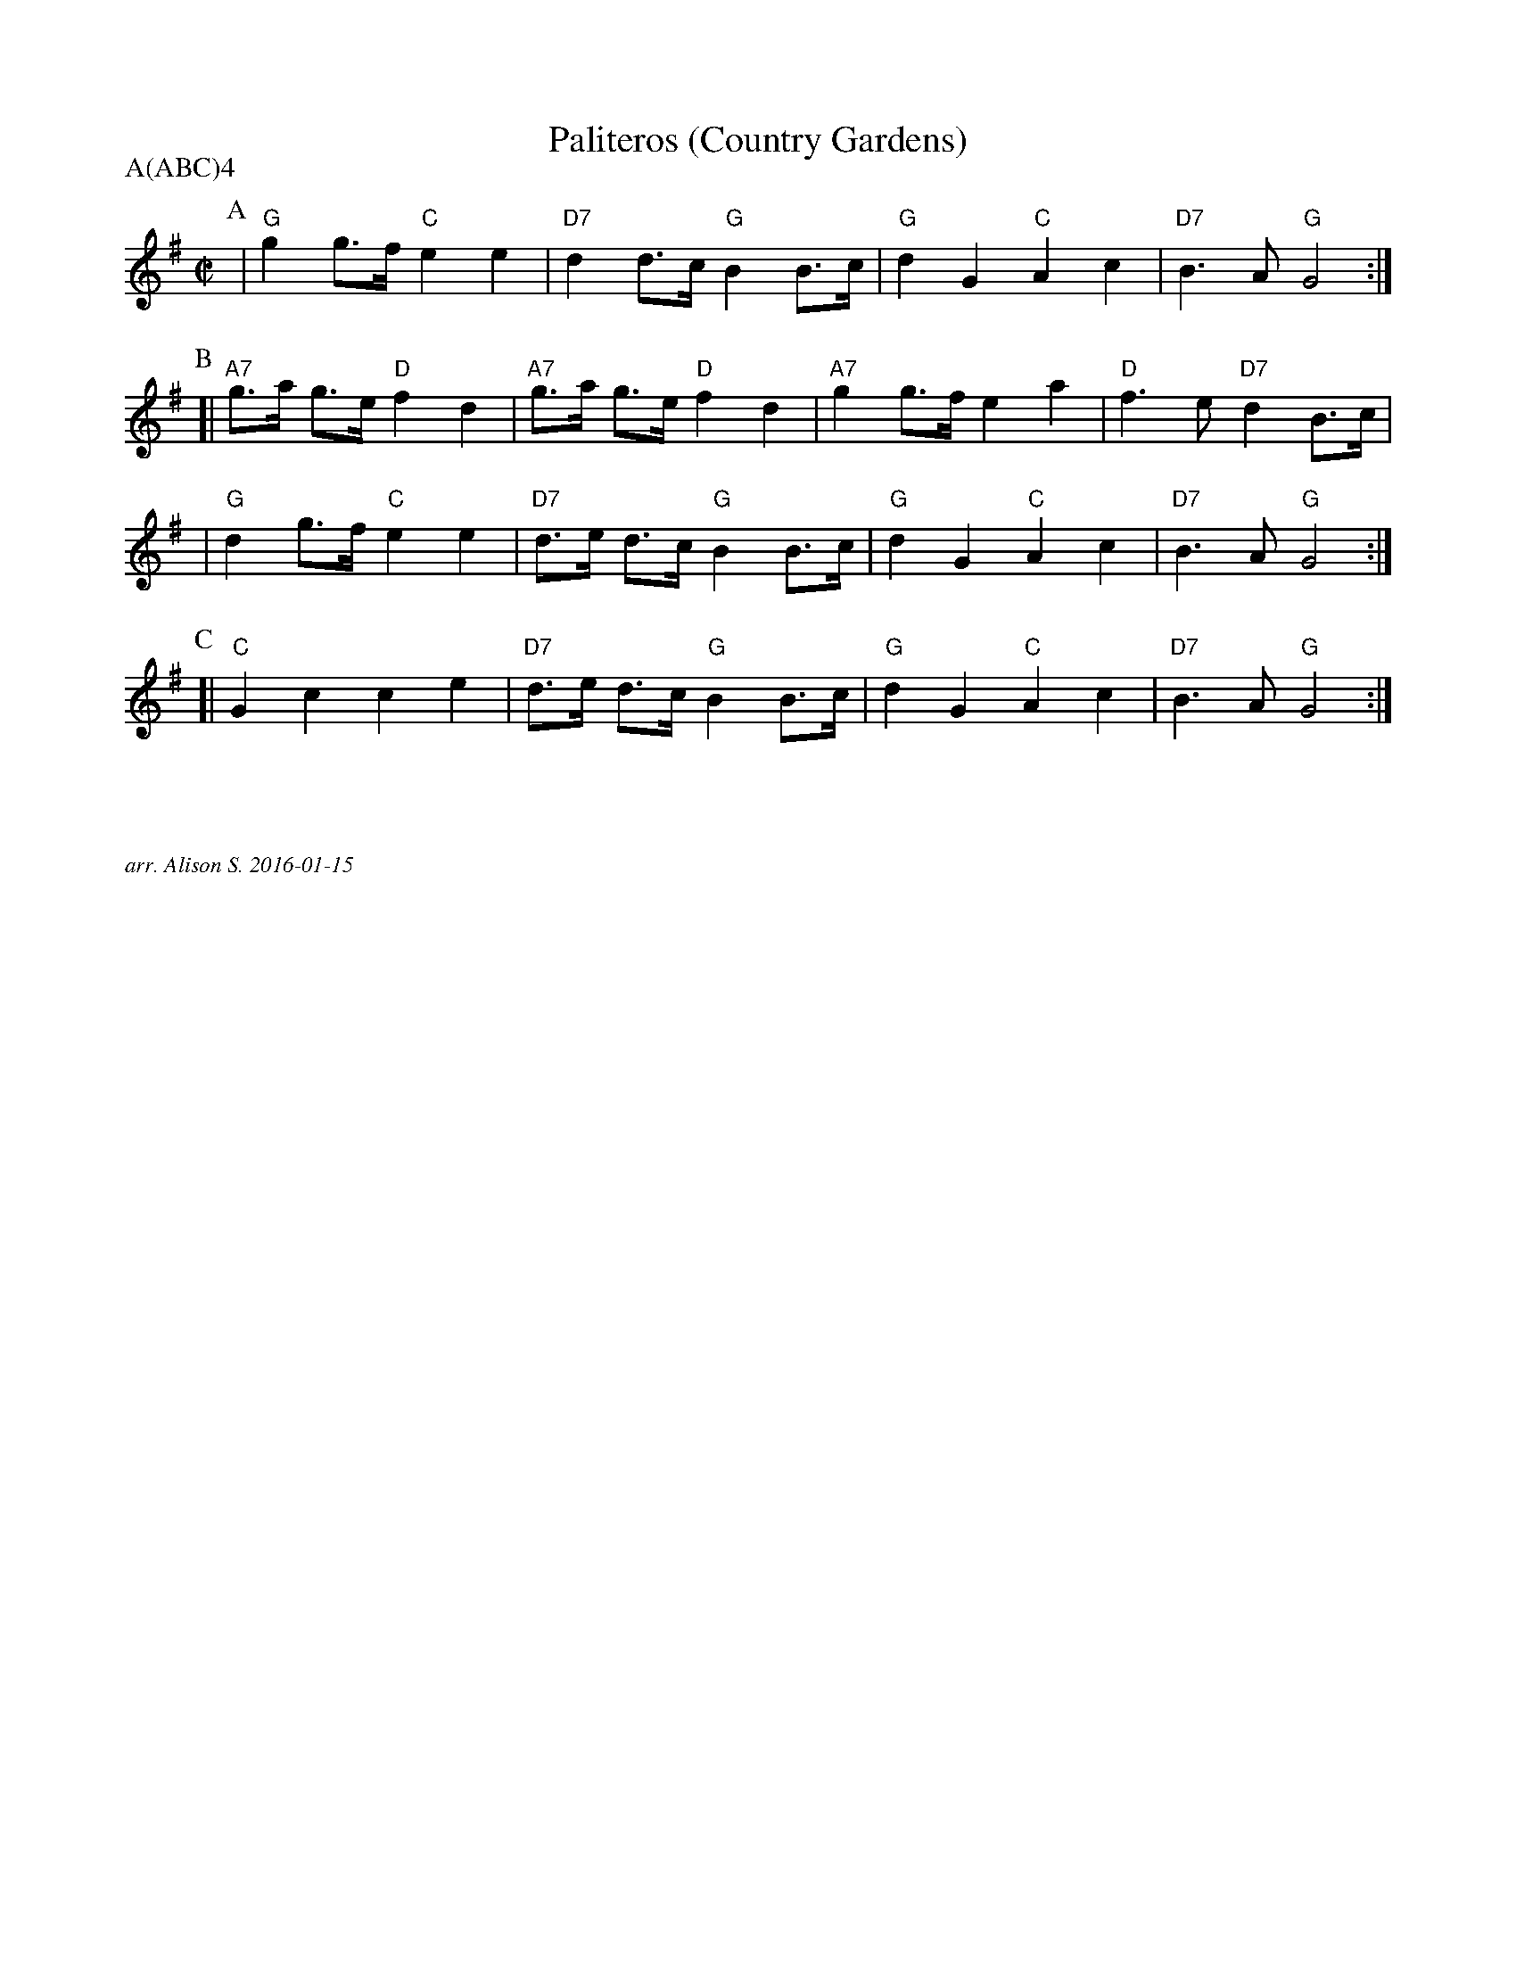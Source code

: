 X: 3
T: Paliteros (Country Gardens)
P: A(ABC)4
M: C|
L: 1/8
K: G
P: A
 | "G"g2 g>f "C"e2 e2 | "D7"d2 d>c "G"B2 B>c | "G"d2 G2 "C"A2 c2 | "D7"B3A "G"G4 :|]
P: B
[| "A7" g>a g>e "D"f2 d2 | "A7"g>a g>e "D"f2 d2 | "A7"g2g>f e2a2 | "D" f3e "D7"d2B>c |
| "G" d2 g>f "C"e2 e2 | "D7"d>e d>c "G"B2 B>c | "G"d2 G2 "C"A2 c2 | "D7"B3A "G"G4 :|]
P: C
[| "C"G2c2 c2e2 | "D7"d>e d>c "G"B2 B>c | "G"d2 G2 "C"A2 c2 | "D7"B3A "G"G4 :|]

%%textfont Times-Italic 12
%%begintext justify



arr. Alison S. 2016-01-15
%%endtext
